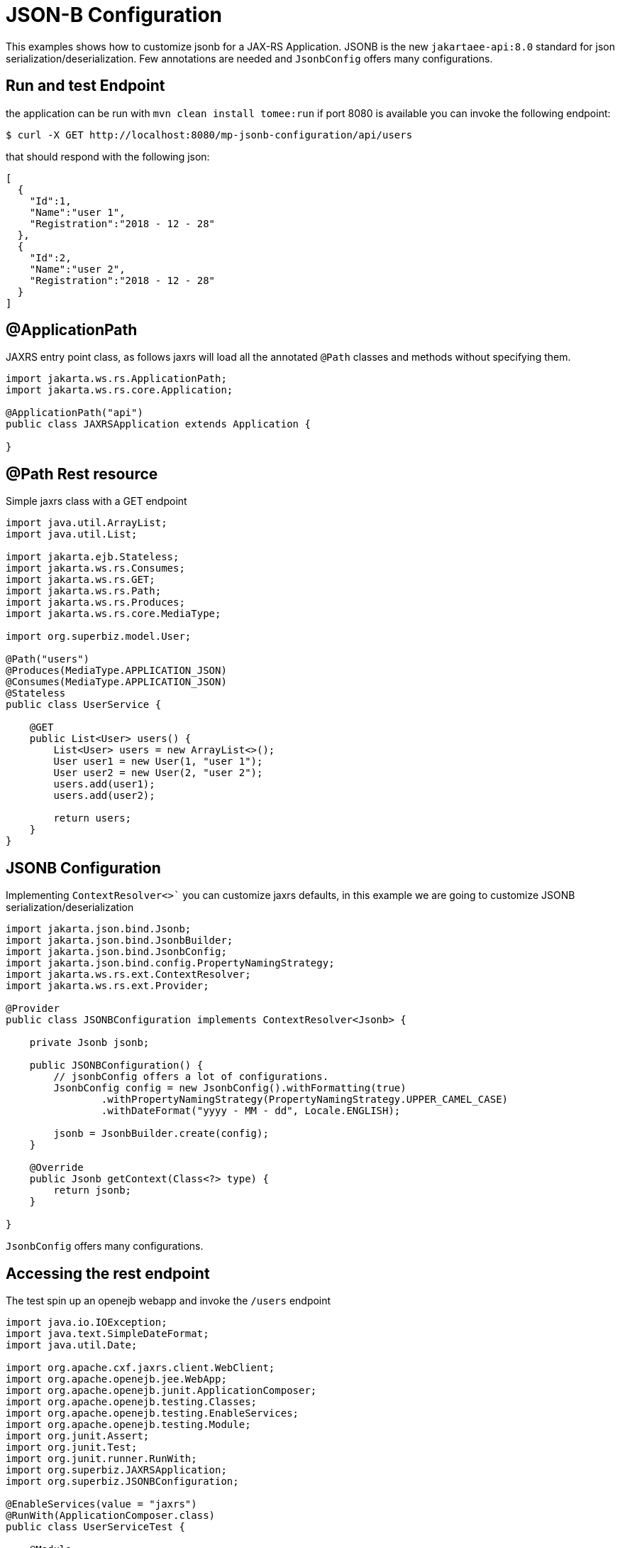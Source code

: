 :index-group: Unrevised
:jbake-type: page
:jbake-status: status=published
= JSON-B Configuration

This examples shows how to customize jsonb for a JAX-RS Application.
JSONB is the new `jakartaee-api:8.0` standard for json
serialization/deserialization. Few annotations are needed and
`JsonbConfig` offers many configurations.

== Run and test Endpoint

the application can be run with `mvn clean install tomee:run` if port
8080 is available you can invoke the following endpoint:

[source,bash]
----
$ curl -X GET http://localhost:8080/mp-jsonb-configuration/api/users
----

that should respond with the following json:

[source,bash]
----
[
  {
    "Id":1,
    "Name":"user 1",
    "Registration":"2018 - 12 - 28"
  },
  {
    "Id":2,
    "Name":"user 2",
    "Registration":"2018 - 12 - 28"
  }
]
----

== @ApplicationPath

JAXRS entry point class, as follows jaxrs will load all the annotated
`@Path` classes and methods without specifying them.

[source,java]
----
import jakarta.ws.rs.ApplicationPath;
import jakarta.ws.rs.core.Application;

@ApplicationPath("api")
public class JAXRSApplication extends Application {

}
----

== @Path Rest resource

Simple jaxrs class with a GET endpoint

[source,java]
----
import java.util.ArrayList;
import java.util.List;

import jakarta.ejb.Stateless;
import jakarta.ws.rs.Consumes;
import jakarta.ws.rs.GET;
import jakarta.ws.rs.Path;
import jakarta.ws.rs.Produces;
import jakarta.ws.rs.core.MediaType;

import org.superbiz.model.User;

@Path("users")
@Produces(MediaType.APPLICATION_JSON)
@Consumes(MediaType.APPLICATION_JSON)
@Stateless
public class UserService {

    @GET
    public List<User> users() {
        List<User> users = new ArrayList<>();
        User user1 = new User(1, "user 1");
        User user2 = new User(2, "user 2");
        users.add(user1);
        users.add(user2);

        return users;
    }
}
----

== JSONB Configuration

Implementing `ContextResolver<>`` you can customize jaxrs defaults, in this
example we are going to customize JSONB serialization/deserialization

[source,java]
----
import jakarta.json.bind.Jsonb;
import jakarta.json.bind.JsonbBuilder;
import jakarta.json.bind.JsonbConfig;
import jakarta.json.bind.config.PropertyNamingStrategy;
import jakarta.ws.rs.ext.ContextResolver;
import jakarta.ws.rs.ext.Provider;

@Provider
public class JSONBConfiguration implements ContextResolver<Jsonb> {

    private Jsonb jsonb;

    public JSONBConfiguration() {
        // jsonbConfig offers a lot of configurations.
        JsonbConfig config = new JsonbConfig().withFormatting(true)
                .withPropertyNamingStrategy(PropertyNamingStrategy.UPPER_CAMEL_CASE)
                .withDateFormat("yyyy - MM - dd", Locale.ENGLISH);

        jsonb = JsonbBuilder.create(config);
    }

    @Override
    public Jsonb getContext(Class<?> type) {
        return jsonb;
    }

}
----

`JsonbConfig` offers many configurations.

== Accessing the rest endpoint

The test spin up an openejb webapp and invoke the `/users` endpoint

[source,java]
----
import java.io.IOException;
import java.text.SimpleDateFormat;
import java.util.Date;

import org.apache.cxf.jaxrs.client.WebClient;
import org.apache.openejb.jee.WebApp;
import org.apache.openejb.junit.ApplicationComposer;
import org.apache.openejb.testing.Classes;
import org.apache.openejb.testing.EnableServices;
import org.apache.openejb.testing.Module;
import org.junit.Assert;
import org.junit.Test;
import org.junit.runner.RunWith;
import org.superbiz.JAXRSApplication;
import org.superbiz.JSONBConfiguration;

@EnableServices(value = "jaxrs")
@RunWith(ApplicationComposer.class)
public class UserServiceTest {

    @Module
    @Classes({ UserService.class, JAXRSApplication.class, JSONBConfiguration.class })
    public WebApp app() {
        return new WebApp().contextRoot("test");
    }

    @Test
    public void get() throws IOException {
        final String message = WebClient.create("http://localhost:4204").path("/test/api/users").get(String.class);
        System.out.println(message);

        final SimpleDateFormat sdf = new SimpleDateFormat("yyyy - MM - dd");

        // test withDateFormat("yyyy - MM - dd")
        Assert.assertTrue(message.contains(sdf.format(new Date())));
        // test withFormatting(true)
        Assert.assertTrue(message.contains(System.getProperty("line.separator")));
    }

}
----

== Running

Running the example can be done from maven with a simple `mvn clean
install' command run from the `mp-jsonb-configuration' directory.

When run you should see output similar to the following:

[source,console]
----
-------------------------------------------------------
 T E S T S
-------------------------------------------------------
Running org.superbiz.rest.UserServiceTest
INFO - Created new singletonService org.apache.openejb.cdi.ThreadSingletonServiceImpl@7823a2f9
INFO - Succeeded in installing singleton service
INFO - Cannot find the configuration file [conf/openejb.xml].  Will attempt to create one for the beans deployed.
INFO - Configuring Service(id=Default Security Service, type=SecurityService, provider-id=Default Security Service)
INFO - Configuring Service(id=Default Transaction Manager, type=TransactionManager, provider-id=Default Transaction Manager)
INFO - Creating TransactionManager(id=Default Transaction Manager)
INFO - Creating SecurityService(id=Default Security Service)
INFO - Initializing network services
INFO - Creating ServerService(id=cxf-rs)
INFO - Creating ServerService(id=httpejbd)
INFO - Created ServicePool 'httpejbd' with (10) core threads, limited to (200) threads with a queue of (9)
INFO - Initializing network services
INFO -   ** Bound Services **
INFO -   NAME                 IP              PORT
INFO -   httpejbd             127.0.0.1       4204
INFO - -------
INFO - Ready!
INFO - Configuring enterprise application: /home/federico/Documents/PRIVATO/Apache/tomee/examples/mp-jsonb-configuration/UserServiceTest
INFO - Auto-deploying ejb UserService: EjbDeployment(deployment-id=UserService)
INFO - Configuring Service(id=Default Managed Container, type=Container, provider-id=Default Managed Container)
INFO - Auto-creating a container for bean org.superbiz.rest.UserServiceTest: Container(type=MANAGED, id=Default Managed Container)
INFO - Creating Container(id=Default Managed Container)
INFO - Using directory /tmp for stateful session passivation
INFO - Configuring Service(id=Default Stateless Container, type=Container, provider-id=Default Stateless Container)
INFO - Auto-creating a container for bean UserService: Container(type=STATELESS, id=Default Stateless Container)
INFO - Creating Container(id=Default Stateless Container)
INFO - Enterprise application "/home/federico/Documents/PRIVATO/Apache/tomee/examples/mp-jsonb-configuration/UserServiceTest" loaded.
INFO - Creating dedicated application classloader for UserServiceTest
INFO - Assembling app: /home/federico/Documents/PRIVATO/Apache/tomee/examples/mp-jsonb-configuration/UserServiceTest
INFO - Jndi(name=UserServiceLocalBean) --> Ejb(deployment-id=UserService)
INFO - Jndi(name=global/test/UserService!org.superbiz.rest.UserService) --> Ejb(deployment-id=UserService)
INFO - Jndi(name=global/test/UserService) --> Ejb(deployment-id=UserService)
INFO - Created Ejb(deployment-id=UserService, ejb-name=UserService, container=Default Stateless Container)
INFO - Started Ejb(deployment-id=UserService, ejb-name=UserService, container=Default Stateless Container)
INFO - Using readers:
INFO -      org.apache.cxf.jaxrs.provider.PrimitiveTextProvider@2f94c4db
INFO -      org.apache.cxf.jaxrs.provider.FormEncodingProvider@6b5966e1
INFO -      org.apache.cxf.jaxrs.provider.MultipartProvider@65e61854
INFO -      org.apache.cxf.jaxrs.provider.SourceProvider@1568159
INFO -      org.apache.cxf.jaxrs.provider.JAXBElementTypedProvider@4fcee388
INFO -      org.apache.cxf.jaxrs.provider.JAXBElementProvider@6f80fafe
INFO -      org.apache.openejb.server.cxf.rs.johnzon.TomEEJsonbProvider@63cd604c
INFO -      org.apache.openejb.server.cxf.rs.johnzon.TomEEJsonpProvider@593e824f
INFO -      org.apache.cxf.jaxrs.provider.StringTextProvider@72ccd81a
INFO -      org.apache.cxf.jaxrs.provider.BinaryDataProvider@6d8792db
INFO -      org.apache.cxf.jaxrs.provider.DataSourceProvider@64bc21ac
INFO - Using writers:
INFO -      org.apache.johnzon.jaxrs.WadlDocumentMessageBodyWriter@493dfb8e
INFO -      org.apache.cxf.jaxrs.nio.NioMessageBodyWriter@5d25e6bb
INFO -      org.apache.cxf.jaxrs.provider.StringTextProvider@72ccd81a
INFO -      org.apache.cxf.jaxrs.provider.JAXBElementTypedProvider@4fcee388
INFO -      org.apache.cxf.jaxrs.provider.PrimitiveTextProvider@2f94c4db
INFO -      org.apache.cxf.jaxrs.provider.FormEncodingProvider@6b5966e1
INFO -      org.apache.cxf.jaxrs.provider.MultipartProvider@65e61854
INFO -      org.apache.cxf.jaxrs.provider.SourceProvider@1568159
INFO -      org.apache.cxf.jaxrs.provider.JAXBElementProvider@6f80fafe
INFO -      org.apache.openejb.server.cxf.rs.johnzon.TomEEJsonbProvider@63cd604c
INFO -      org.apache.openejb.server.cxf.rs.johnzon.TomEEJsonpProvider@593e824f
INFO -      org.apache.cxf.jaxrs.provider.BinaryDataProvider@6d8792db
INFO -      org.apache.cxf.jaxrs.provider.DataSourceProvider@64bc21ac
INFO - Using exception mappers:
INFO -      org.apache.cxf.jaxrs.impl.WebApplicationExceptionMapper@361c294e
INFO -      org.apache.openejb.server.cxf.rs.EJBExceptionMapper@6fff253c
INFO -      org.apache.cxf.jaxrs.validation.ValidationExceptionMapper@7859e786
INFO -      org.apache.openejb.server.cxf.rs.CxfRsHttpListener$CxfResponseValidationExceptionMapper@285d851a
INFO - REST Application: http://127.0.0.1:4204/test/api       -> org.superbiz.JAXRSApplication@5af28b27
INFO -      Service URI: http://127.0.0.1:4204/test/api/users ->  EJB org.superbiz.rest.UserService
INFO -               GET http://127.0.0.1:4204/test/api/users ->      List<User> users()
INFO - Deployed Application(path=/home/federico/Documents/PRIVATO/Apache/tomee/examples/mp-jsonb-configuration/UserServiceTest)
[
  {
    "Id":1,
    "Name":"user 1",
    "Registration":"2018 - 12 - 28"
  },
  {
    "Id":2,
    "Name":"user 2",
    "Registration":"2018 - 12 - 28"
  }
]
INFO - Undeploying app: /home/federico/Documents/PRIVATO/Apache/tomee/examples/mp-jsonb-configuration/UserServiceTest
INFO - Stopping network services
INFO - Stopping server services
Tests run: 1, Failures: 0, Errors: 0, Skipped: 0, Time elapsed: 2.203 sec

Results :

Tests run: 1, Failures: 0, Errors: 0, Skipped: 0

----

=== Inside the jar

`jakartaee-api:8.0` brings in all the dependencies needed to spin up a
working REST application.

If we look at the jar built by maven, we’ll see the application itself
is quite small:

[source,bash]
----
$ jar tvf target/mp-jsonb-configuration-10.0.0-M1-SNAPSHOT.war
     0 Fri Dec 28 19:36:10 CET 2018 META-INF/
   134 Fri Dec 28 19:36:08 CET 2018 META-INF/MANIFEST.MF
     0 Fri Dec 28 19:36:08 CET 2018 WEB-INF/
     0 Fri Dec 28 19:36:08 CET 2018 WEB-INF/classes/
     0 Fri Dec 28 19:36:08 CET 2018 WEB-INF/classes/org/
     0 Fri Dec 28 19:36:08 CET 2018 WEB-INF/classes/org/superbiz/
     0 Fri Dec 28 19:36:08 CET 2018 WEB-INF/classes/org/superbiz/model/
     0 Fri Dec 28 19:36:08 CET 2018 WEB-INF/classes/org/superbiz/rest/
  1165 Fri Dec 28 19:36:06 CET 2018 WEB-INF/classes/org/superbiz/model/User.class
   402 Fri Dec 28 19:36:06 CET 2018 WEB-INF/classes/org/superbiz/JAXRSApplication.class
  1194 Fri Dec 28 19:36:06 CET 2018 WEB-INF/classes/org/superbiz/rest/UserService.class
  1701 Fri Dec 28 19:36:06 CET 2018 WEB-INF/classes/org/superbiz/JSONBConfiguration.class
  1224 Fri Dec 28 18:28:32 CET 2018 WEB-INF/web.xml
     0 Fri Dec 28 19:36:10 CET 2018 META-INF/maven/
     0 Fri Dec 28 19:36:10 CET 2018 META-INF/maven/org.superbiz/
     0 Fri Dec 28 19:36:10 CET 2018 META-INF/maven/org.superbiz/mp-jsonb-configuration/
  1791 Fri Dec 28 19:10:44 CET 2018 META-INF/maven/org.superbiz/mp-jsonb-configuration/pom.xml
   128 Fri Dec 28 19:36:08 CET 2018 META-INF/maven/org.superbiz/mp-jsonb-configuration/pom.properties
----

This single jar could be deployed any any compliant Java EE
implementation. In TomEE you’d simply place it in the
`${tomee.home}/webapps/` directory.
